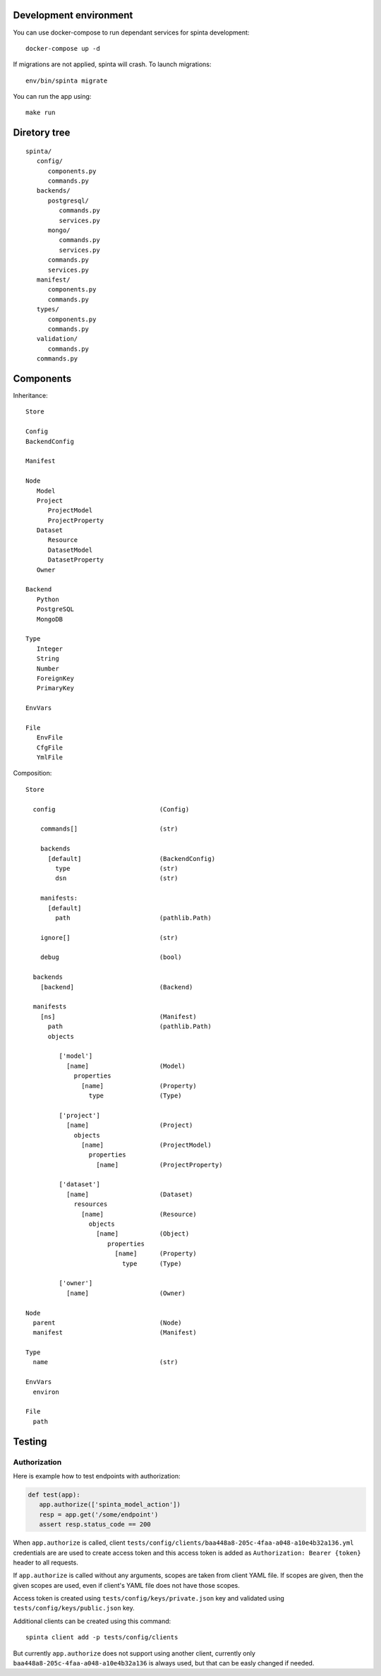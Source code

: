 .. default-role:: literal

Development environment
=======================

You can use docker-compose to run dependant services for spinta development::

   docker-compose up -d

If migrations are not applied, spinta will crash. To launch migrations::

   env/bin/spinta migrate

You can run the app using::

   make run


Diretory tree
=============

::

   spinta/
      config/
         components.py
         commands.py
      backends/
         postgresql/
            commands.py
            services.py
         mongo/
            commands.py
            services.py
         commands.py
         services.py
      manifest/
         components.py
         commands.py
      types/
         components.py
         commands.py
      validation/
         commands.py
      commands.py

Components
==========

Inheritance::

   Store

   Config
   BackendConfig

   Manifest

   Node
      Model
      Project
         ProjectModel
         ProjectProperty
      Dataset
         Resource
         DatasetModel
         DatasetProperty
      Owner

   Backend
      Python
      PostgreSQL
      MongoDB

   Type
      Integer
      String
      Number
      ForeignKey
      PrimaryKey

   EnvVars

   File
      EnvFile
      CfgFile
      YmlFile


Composition::

   Store

     config                            (Config)

       commands[]                      (str)

       backends
         [default]                     (BackendConfig)
           type                        (str)
           dsn                         (str)

       manifests:
         [default]
           path                        (pathlib.Path)

       ignore[]                        (str)

       debug                           (bool)

     backends
       [backend]                       (Backend)

     manifests
       [ns]                            (Manifest)
         path                          (pathlib.Path)
         objects

            ['model']
              [name]                   (Model)
                properties
                  [name]               (Property)
                    type               (Type)

            ['project']
              [name]                   (Project)
                objects
                  [name]               (ProjectModel)
                    properties
                      [name]           (ProjectProperty)

            ['dataset']
              [name]                   (Dataset)
                resources
                  [name]               (Resource)
                    objects
                      [name]           (Object)
                         properties
                           [name]      (Property)
                             type      (Type)

            ['owner']
              [name]                   (Owner)

   Node
     parent                            (Node)
     manifest                          (Manifest)

   Type
     name                              (str)

   EnvVars
     environ

   File
     path


Testing
=======

Authorization
-------------

Here is example how to test endpoints with authorization:


.. code-block:: python

   def test(app):
      app.authorize(['spinta_model_action'])
      resp = app.get('/some/endpoint')
      assert resp.status_code == 200

When `app.authorize` is called, client
`tests/config/clients/baa448a8-205c-4faa-a048-a10e4b32a136.yml` credentials are
are used to create access token and this access token is added as
`Authorization: Bearer {token}` header to all requests.

If `app.authorize` is called without any arguments, scopes are taken from
client YAML file. If scopes are given, then the given scopes are used, even if
client's YAML file does not have those scopes.

Access token is created using `tests/config/keys/private.json` key and
validated using `tests/config/keys/public.json` key.

Additional clients can be created using this command::

   spinta client add -p tests/config/clients

But currently `app.authorize` does not support using another client, currently
only `baa448a8-205c-4faa-a048-a10e4b32a136` is always used, but that can be
easly changed if needed.
